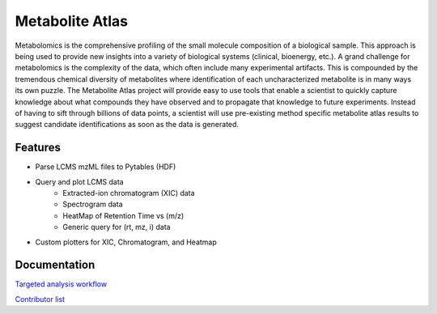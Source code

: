 Metabolite Atlas
================

Metabolomics is the comprehensive profiling of the small molecule composition of a biological sample. This approach is being used to provide new insights into a variety of biological systems (clinical, bioenergy, etc.). A grand challenge for metabolomics is the complexity of the data, which often include many experimental artifacts. This is compounded by the tremendous chemical diversity of metabolites where identification of each uncharacterized metabolite is in many ways its own puzzle. The Metabolite Atlas project will provide easy to use tools that enable a scientist to quickly capture knowledge about what compounds they have observed and to propagate that knowledge to future experiments. Instead of having to sift through billions of data points, a scientist will use pre-existing method specific metabolite atlas results to suggest candidate identifications as soon as the data is generated.


Features
--------
- Parse LCMS mzML files to Pytables (HDF)
- Query and plot LCMS data
    - Extracted-ion chromatogram (XIC) data
    - Spectrogram data
    - HeatMap of Retention Time vs (m/z)
    - Generic query for (rt, mz, i) data
- Custom plotters for XIC, Chromatogram, and Heatmap


Documentation
-------------

`Targeted analysis workflow <https://github.com/biorack/metatlas/blob/main/docs/Targeted_Analysis.md>`_

`Contributor list <https://github.com/bkieft-usa/metatlas-bkieft/blob/main/CONTRIBUTORS.rst>`_
